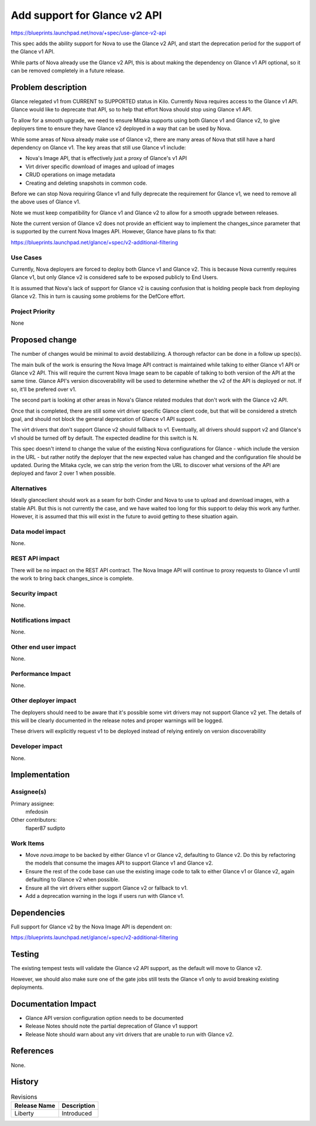 ..
 This work is licensed under a Creative Commons Attribution 3.0 Unported
 License.

 http://creativecommons.org/licenses/by/3.0/legalcode

==============================
Add support for Glance v2 API
==============================

https://blueprints.launchpad.net/nova/+spec/use-glance-v2-api

This spec adds the ability support for Nova to use the Glance v2 API, and start
the deprecation period for the support of the Glance v1 API.

While parts of Nova already use the Glance v2 API, this is about making the
dependency on Glance v1 API optional, so it can be removed completely in a
future release.

Problem description
===================

Glance relegated v1 from CURRENT to SUPPORTED status in Kilo. Currently Nova
requires access to the Glance v1 API. Glance would like to deprecate that API,
so to help that effort Nova should stop using Glance v1 API.

To allow for a smooth upgrade, we need to ensure Mitaka supports using both
Glance v1 and Glance v2, to give deployers time to ensure they have Glance v2
deployed in a way that can be used by Nova.

While some areas of Nova already make use of Glance v2, there are many areas of
Nova that still have a hard dependency on Glance v1. The key areas that still
use Glance v1 include:

* Nova's Image API, that is effectively just a proxy of Glance's v1 API

* Virt driver specific download of images and upload of images

* CRUD operations on image metadata

* Creating and deleting snapshots in common code.

Before we can stop Nova requiring Glance v1 and fully deprecate the requirement
for Glance v1, we need to remove all the above uses of Glance v1.

Note we must keep compatibility for Glance v1 and Glance v2 to allow for a
smooth upgrade between releases.

Note the current version of Glance v2 does not provide an efficient way to
implement the changes_since parameter that is supported by the current Nova
Images API. However, Glance have plans to fix that:

https://blueprints.launchpad.net/glance/+spec/v2-additional-filtering

Use Cases
----------

Currently, Nova deployers are forced to deploy both Glance v1 and Glance
v2. This is because Nova currently requires Glance v1, but only Glance v2 is
considered safe to be exposed publicly to End Users.

It is assumed that Nova's lack of support for Glance v2 is causing confusion
that is holding people back from deploying Glance v2. This in turn is causing
some problems for the DefCore effort.


Project Priority
-----------------

None

Proposed change
===============

The number of changes would be minimal to avoid destabilizing. A thorough
refactor can be done in a follow up spec(s).

The main bulk of the work is ensuring the Nova Image API contract is maintained
while talking to either Glance v1 API or Glance v2 API. This will require the
current Nova Image seam to be capable of talking to both version of the API at
the same time. Glance API's version discoverability will be used to determine
whether the v2 of the API is deployed or not. If so, it'll be prefered over v1.

The second part is looking at other areas in Nova's Glance related
modules that don't work with the Glance v2 API.

Once that is completed, there are still some virt driver specific Glance client
code, but that will be considered a stretch goal, and should not block the
general deprecation of Glance v1 API support.

The virt drivers that don't support Glance v2 should fallback to
v1. Eventually, all drivers should support v2 and Glance's v1 should be turned
off by default. The expected deadline for this switch is N.

This spec doesn't intend to change the value of the existing Nova
configurations for Glance - which include the version in the URL - but rather
notify the deployer that the new expected value has changed and the
configuration file should be updated. During the Mitaka cycle, we can strip the
verion from the URL to discover what versions of the API are deployed and favor
2 over 1 when possible.

Alternatives
------------

Ideally glanceclient should work as a seam for both Cinder and Nova to use to
upload and download images, with a stable API. But this is not currently the
case, and we have waited too long for this support to delay this work any
further. However, it is assumed that this will exist in the future to avoid
getting to these situation again.

Data model impact
-----------------

None.

REST API impact
---------------

There will be no impact on the REST API contract. The Nova Image API will
continue to proxy requests to Glance v1 until the work to bring back
changes_since is complete.


Security impact
---------------

None.

Notifications impact
--------------------

None.

Other end user impact
---------------------

None.

Performance Impact
------------------

None.

Other deployer impact
---------------------

The deployers should need to be aware that it's possible some virt drivers may
not support Glance v2 yet. The details of this will be clearly documented in
the release notes and proper warnings will be logged.

These drivers will explicitly request v1 to be deployed instead of relying
entirely on version discoverability

Developer impact
----------------

None.

Implementation
==============

Assignee(s)
-----------

Primary assignee:
  mfedosin

Other contributors:
  flaper87
  sudipto

Work Items
----------

* Move `nova.image` to be backed by either Glance v1 or Glance v2, defaulting
  to Glance v2. Do this by refactoring the models that consume the images API
  to support Glance v1 and Glance v2.

* Ensure the rest of the code base can use the existing image code to talk to
  either Glance v1 or Glance v2, again defaulting to Glance v2 when possible.

* Ensure all the virt drivers either support Glance v2 or fallback to v1.

* Add a deprecation warning in the logs if users run with Glance v1.

Dependencies
============

Full support for Glance v2 by the Nova Image API is dependent on:

https://blueprints.launchpad.net/glance/+spec/v2-additional-filtering

Testing
=======

The existing tempest tests will validate the Glance v2 API support, as the
default will move to Glance v2.

However, we should also make sure one of the gate jobs still tests the Glance
v1 only to avoid breaking existing deployments.


Documentation Impact
====================

* Glance API version configuration option needs to be documented
* Release Notes should note the partial deprecation of Glance v1 support
* Release Note should warn about any virt drivers that are unable to run with
  Glance v2.

References
==========

None.

History
=======

.. list-table:: Revisions
   :header-rows: 1

   * - Release Name
     - Description
   * - Liberty
     - Introduced
